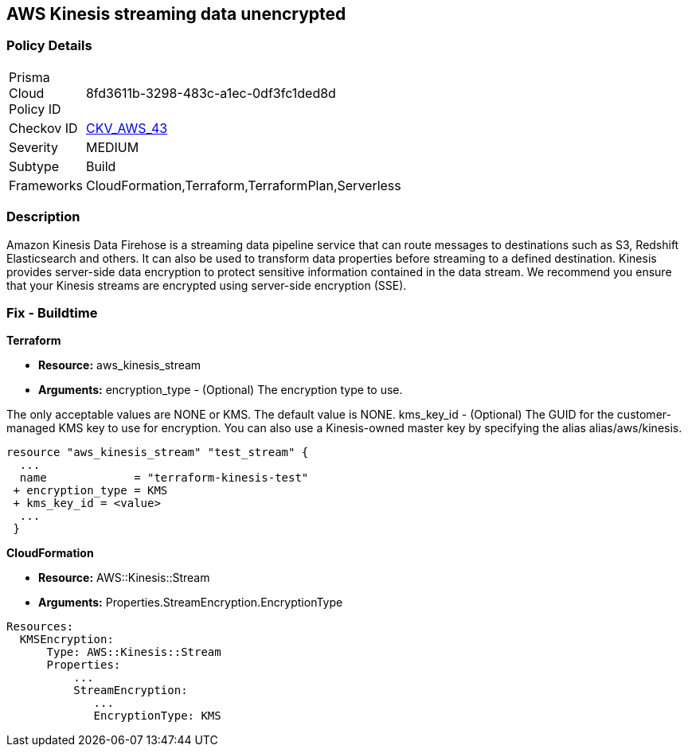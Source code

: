 
== AWS Kinesis streaming data unencrypted


=== Policy Details 

[width=45%]
[cols="1,1"]
|=== 
|Prisma Cloud Policy ID 
| 8fd3611b-3298-483c-a1ec-0df3fc1ded8d

|Checkov ID 
| https://github.com/bridgecrewio/checkov/tree/master/checkov/cloudformation/checks/resource/aws/KinesisStreamEncryptionType.py[CKV_AWS_43]

|Severity
|MEDIUM

|Subtype
|Build
//Run

|Frameworks
|CloudFormation,Terraform,TerraformPlan,Serverless

|=== 



=== Description 


Amazon Kinesis Data Firehose is a streaming data pipeline service that can route messages to destinations such as S3, Redshift Elasticsearch and others.
It can also be used to transform data properties before streaming to a defined destination.
Kinesis provides server-side data encryption to protect sensitive information contained in the data stream.
We recommend you ensure that your Kinesis streams are encrypted using server-side encryption (SSE).

////
=== Fix - Runtime


AWS Console


To change the policy using the AWS Console, follow these steps:

. Log in to the AWS Management Console at https://console.aws.amazon.com/.

. Select Services and search for Kinesis.

. Under the Amazon Kinesis dashboard select Data Firehose from the left navigation panel.

. Select the Firehose Delivery System that needs to be verified and click on the Name to access the delivery stream.

. Select the Details tab and scroll down to Amazon S3 destination.
+
Check the Encryption value and if it's set to Disabled then the selected Firehose Delivery System data is not encrypted.

. Repeat steps 4 and 5 to verify another Firehose Delivery System.

. To enable the Encryption on selected Firehose Delivery System click on the Name to access the delivery stream.
+
Under the Details tab, click Edit to make the changes in Amazon S3 destination.

. Click Enable next to the S3 encryption to enable the encryption.

. Select the KMS master key from the dropdown list.
+
Select the (Default( aws/s3 )) KMS key or an AWS KMS Customer Master Key (CMK).

. Click Save.
+
A Successfully Updated message appears.


CLI Command


Enables or updates server-side encryption using an AWS KMS key for a specified stream.


[source,shell]
----
{
 "aws kinesis start-stream-encryption \\
    --encryption-type KMS \\
    --key-id arn:aws:kms:us-west-2:012345678912:key/a3c4a7cd-728b-45dd-b334-4d3eb496e452 \\
    --stream-name samplestream",
}
----
////

=== Fix - Buildtime


*Terraform* 


* *Resource:* aws_kinesis_stream
* *Arguments:* encryption_type - (Optional) The encryption type to use.

The only acceptable values are NONE or KMS.
The default value is NONE.
kms_key_id - (Optional) The GUID for the customer-managed KMS key to use for encryption.
You can also use a Kinesis-owned master key by specifying the alias alias/aws/kinesis.


[source,go]
----

resource "aws_kinesis_stream" "test_stream" {
  ...
  name             = "terraform-kinesis-test"
 + encryption_type = KMS
 + kms_key_id = <value>
  ...
 }
----


*CloudFormation* 


* *Resource:* AWS::Kinesis::Stream
* *Arguments:* Properties.StreamEncryption.EncryptionType


[source,yaml]
----
Resources:
  KMSEncryption:
      Type: AWS::Kinesis::Stream
      Properties:
          ...
          StreamEncryption:
             ...
             EncryptionType: KMS
----
